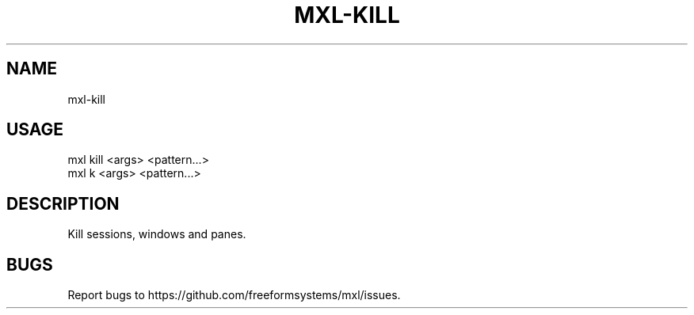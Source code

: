 .TH "MXL-KILL" "1" "July 2015" "mxl-kill 0.5.54" "User Commands"
.SH "NAME"
mxl-kill
.SH "USAGE"

.SP
mxl kill <args> <pattern...>
.br
mxl k <args> <pattern...>
.SH "DESCRIPTION"
.PP
Kill sessions, windows and panes.
.SH "BUGS"
.PP
Report bugs to https://github.com/freeformsystems/mxl/issues.
